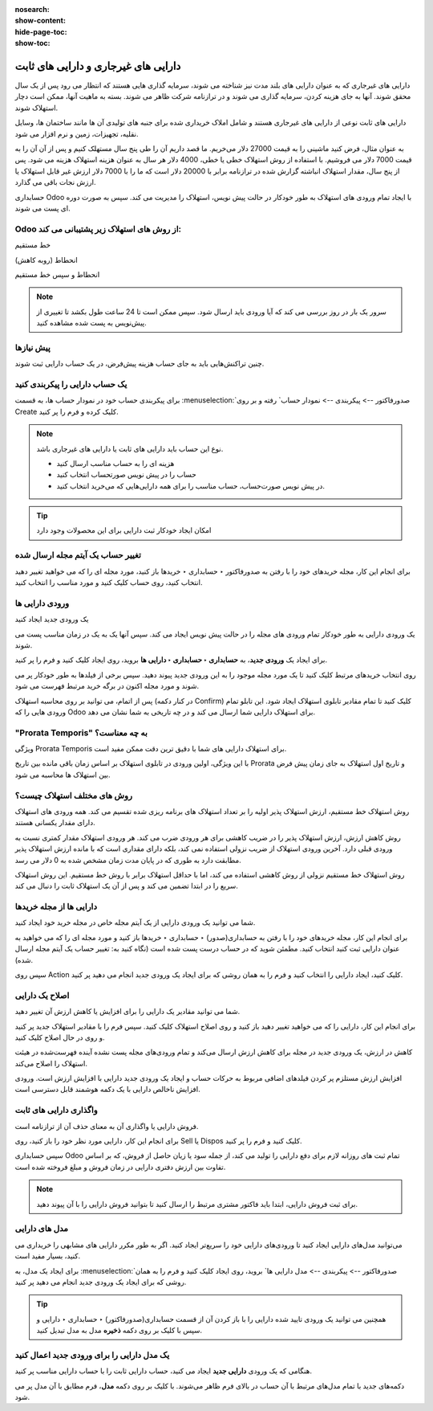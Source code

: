 :nosearch:
:show-content:
:hide-page-toc:
:show-toc:

=============================================
دارایی های غیرجاری و دارایی های ثابت
=============================================


دارایی های غیرجاری که به عنوان دارایی های بلند مدت نیز شناخته می شوند، سرمایه گذاری هایی هستند که انتظار می رود پس از یک سال محقق شوند. آنها به جای هزینه کردن، سرمایه گذاری می شوند و در ترازنامه شرکت ظاهر می شوند. بسته به ماهیت آنها، ممکن است دچار استهلاک شوند.



دارایی های ثابت نوعی از دارایی های غیرجاری هستند و شامل املاک خریداری شده برای جنبه های تولیدی آن ها مانند ساختمان ها، وسایل نقلیه، تجهیزات، زمین و نرم افزار می شود.

به عنوان مثال، فرض کنید ماشینی را به قیمت 27000 دلار می‌خریم. ما قصد داریم آن را طی پنج سال مستهلک کنیم و پس از آن آن را به قیمت 7000 دلار می فروشیم. با استفاده از روش استهلاک خطی یا خطی، 4000 دلار هر سال به عنوان هزینه استهلاک هزینه می شود. پس از پنج سال، مقدار استهلاک انباشته گزارش شده در ترازنامه برابر با 20000 دلار است که ما را با 7000 دلار ارزش غیر قابل استهلاک یا ارزش نجات باقی می گذارد.

حسابداری Odoo با ایجاد تمام ورودی های استهلاک به طور خودکار در حالت پیش نویس، استهلاک را مدیریت می کند. سپس به صورت دوره ای پست می شوند.


Odoo از روش های استهلاک زیر پشتیبانی می کند:
-----------------------------------------------------------

خط مستقیم

انحطاط (روبه کاهش)

انحطاط و سپس خط مستقیم


.. note::
    سرور یک بار در روز بررسی می کند که آیا ورودی باید ارسال شود. سپس ممکن است تا 24 ساعت طول بکشد تا تغییری از پیش‌نویس به پست شده مشاهده کنید.


پیش نیازها
--------------------------------------
چنین تراکنش‌هایی باید به جای حساب هزینه پیش‌فرض، در یک حساب دارایی ثبت شوند.


یک حساب دارایی را پیکربندی کنید
------------------------------------------------------------
برای پیکربندی حساب خود در نمودار حساب ها، به قسمت  :menuselection:`صدورفاکتور --> پیکربندی --> نمودار حساب` رفته و بر روی Create کلیک کرده و فرم را پر کنید.

.. image:: ./img/vendor/v1.jpg
    :align: center
    :alt: پایانه فروش


.. note::
    نوع این حساب باید دارایی های ثابت یا دارایی های غیرجاری باشد.


    - هزینه ای را به حساب مناسب ارسال کنید

    - حساب را در پیش نویس صورتحساب انتخاب کنید

    - در پیش‌ نویس صورت‌حساب، حساب مناسب را برای همه دارایی‌هایی که می‌خرید انتخاب کنید.

.. image:: ./img/vendor/v2.jpg
    :align: center
    :alt: پایانه فروش


    - یک حساب هزینه متفاوت برای محصولات خاص انتخاب کنید

    - شروع به ویرایش محصول کنید، به تب حسابداری بروید، حساب هزینه مناسب را انتخاب کنید و ذخیره کنید.


.. image:: ./img/vendor/v3.jpg
    :align: center
    :alt: پایانه فروش

.. tip::
    امکان ایجاد خودکار ثبت دارایی برای این محصولات وجود دارد


تغییر حساب یک آیتم مجله ارسال شده
-----------------------------------------------------
برای انجام این کار، مجله خریدهای خود را با رفتن به صدورفاکتور ‣ حسابداری ‣ خریدها باز کنید، مورد مجله ای را که می خواهید تغییر دهید انتخاب کنید، روی حساب کلیک کنید و مورد مناسب را انتخاب کنید.


.. image:: ./img/vendor/v4.jpg
    :align: center
    :alt: پایانه فروش


ورودی دارایی ها
------------------------------

یک ورودی جدید ایجاد کنید

یک ورودی دارایی به طور خودکار تمام ورودی های مجله را در حالت پیش نویس ایجاد می کند. سپس آنها یک به یک در زمان مناسب پست می شوند.

برای ایجاد یک **ورودی جدید**، به **حسابداری ‣ حسابداری ‣ دارایی ها** بروید، روی ایجاد کلیک کنید و فرم را پر کنید.

روی انتخاب خریدهای مرتبط کلیک کنید تا یک مورد مجله موجود را به این ورودی جدید پیوند دهید. سپس برخی از فیلدها به طور خودکار پر می شوند و مورد مجله اکنون در برگه خرید مرتبط فهرست می شود.


.. image:: ./img/vendor/v5.jpg
    :align: center
    :alt: پایانه فروش

پس از اتمام، می توانید بر روی محاسبه استهلاک (در کنار دکمه Confirm) کلیک کنید تا تمام مقادیر تابلوی استهلاک ایجاد شود. این تابلو تمام ورودی هایی را که Odoo برای استهلاک دارایی شما ارسال می کند و در چه تاریخی به شما نشان می دهد.

.. image:: ./img/vendor/v6.jpg
    :align: center
    :alt: پایانه فروش


"Prorata Temporis" به چه معناست؟
--------------------------------------------------------------
ویژگی Prorata Temporis برای استهلاک دارایی های شما با دقیق ترین دقت ممکن مفید است.

با این ویژگی، اولین ورودی در تابلوی استهلاک بر اساس زمان باقی مانده بین تاریخ Prorata و تاریخ اول استهلاک به جای زمان پیش فرض بین استهلاک ها محاسبه می شود.



روش های مختلف استهلاک چیست؟
---------------------------------------------------------------
روش استهلاک خط مستقیم، ارزش استهلاک پذیر اولیه را بر تعداد استهلاک های برنامه ریزی شده تقسیم می کند. همه ورودی های استهلاک دارای مقدار یکسانی هستند.

روش کاهش ارزش، ارزش استهلاک پذیر را در ضریب کاهشی برای هر ورودی ضرب می کند. هر ورودی استهلاک مقدار کمتری نسبت به ورودی قبلی دارد. آخرین ورودی استهلاک از ضریب نزولی استفاده نمی کند، بلکه دارای مقداری است که با مانده ارزش استهلاک پذیر مطابقت دارد به طوری که در پایان مدت زمان مشخص شده به 0 دلار می رسد.

روش استهلاک خط مستقیم نزولی از روش کاهشی استفاده می کند، اما با حداقل استهلاک برابر با روش خط مستقیم. این روش استهلاک سریع را در ابتدا تضمین می کند و پس از آن یک استهلاک ثابت را دنبال می کند.


دارایی ها از مجله خریدها
------------------------------------------------
شما می توانید یک ورودی دارایی از یک آیتم مجله خاص در مجله خرید خود ایجاد کنید.

برای انجام این کار، مجله خریدهای خود را با رفتن به حسابداری(صدور) ‣ حسابداری ‣ خریدها باز کنید و مورد مجله ای را که می خواهید به عنوان دارایی ثبت کنید انتخاب کنید. مطمئن شوید که در حساب درست پست شده است (نگاه کنید به: تغییر حساب یک آیتم مجله ارسال شده).

سپس روی Action کلیک کنید، ایجاد دارایی را انتخاب کنید و فرم را به همان روشی که برای ایجاد یک ورودی جدید انجام می دهید پر کنید.


.. image:: ./img/vendor/v7.jpg
    :align: center
    :alt: پایانه فروش


اصلاح یک دارایی
-------------------------------------
شما می توانید مقادیر یک دارایی را برای افزایش یا کاهش ارزش آن تغییر دهید.

برای انجام این کار، دارایی را که می خواهید تغییر دهید باز کنید و روی اصلاح استهلاک کلیک کنید. سپس فرم را با مقادیر استهلاک جدید پر کنید و روی در حال اصلاح کلیک کنید.

کاهش در ارزش، یک ورودی جدید در مجله برای کاهش ارزش ارسال می‌کند و تمام ورودی‌های مجله پست نشده آینده فهرست‌شده در هیئت استهلاک را اصلاح می‌کند.

افزایش ارزش مستلزم پر کردن فیلدهای اضافی مربوط به حرکات حساب و ایجاد یک ورودی جدید دارایی با افزایش ارزش است. ورودی افزایش ناخالص دارایی با یک دکمه هوشمند قابل دسترسی است.


.. image:: ./img/vendor/v8.jpg
    :align: center
    :alt: پایانه فروش


واگذاری دارایی های ثابت
--------------------------------------------------
فروش دارایی یا واگذاری آن به معنای حذف آن از ترازنامه است.

برای انجام این کار، دارایی مورد نظر خود را باز کنید، روی Sell یا Dispos کلیک کنید و فرم را پر کنید.

.. image:: ./img/vendor/v9.jpg
    :align: center
    :alt: پایانه فروش


سپس حسابداری Odoo تمام ثبت های روزانه لازم برای دفع دارایی را تولید می کند، از جمله سود یا زیان حاصل از فروش، که بر اساس تفاوت بین ارزش دفتری دارایی در زمان فروش و مبلغ فروخته شده است.

.. note::
    برای ثبت فروش دارایی، ابتدا باید فاکتور مشتری مرتبط را ارسال کنید تا بتوانید فروش دارایی را با آن پیوند دهید.


مدل های دارایی
-----------------------------------------
می‌توانید مدل‌های دارایی ایجاد کنید تا ورودی‌های دارایی خود را سریع‌تر ایجاد کنید. اگر به طور مکرر دارایی های مشابهی را خریداری می کنید، بسیار مفید است.

برای ایجاد یک مدل، به  :menuselection:`صدورفاکتور --> پیکربندی --> مدل دارایی ها` بروید، روی ایجاد کلیک کنید و فرم را به همان روشی که برای ایجاد یک ورودی جدید انجام می دهید پر کنید.




.. tip::
    همچنین می توانید یک ورودی تایید شده دارایی را با باز کردن آن از قسمت حسابداری(صدورفاکتور) ‣ حسابداری ‣ دارایی و سپس با کلیک بر روی دکمه **ذخیره** مدل به مدل تبدیل کنید.


یک مدل دارایی را برای ورودی جدید اعمال کنید
--------------------------------------------------------
هنگامی که یک ورودی **دارایی جدید** ایجاد می کنید، حساب دارایی ثابت را با حساب دارایی مناسب پر کنید.

دکمه‌های جدید با تمام مدل‌های مرتبط با آن حساب در بالای فرم ظاهر می‌شوند. با کلیک بر روی دکمه **مدل**، فرم مطابق با آن مدل پر می شود.
